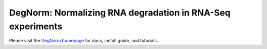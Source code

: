 ===========================================================
DegNorm: Normalizing RNA degradation in RNA-Seq experiments
===========================================================

.. image:: https://travis-ci.org/NUStatBioinfo/DegNorm.svg?branch=master
    :target: https://travis-ci.org/ffineis/DegNorm

.. image:: docs/img/degnorm_logo.png
   :height: 150px
   :width: 500px
   :scale: 50 %
   :align: center

Please visit the `DegNorm homepage <https://nustatbioinfo.github.io/DegNorm/>`_ for docs, install guide, and tutorials.
